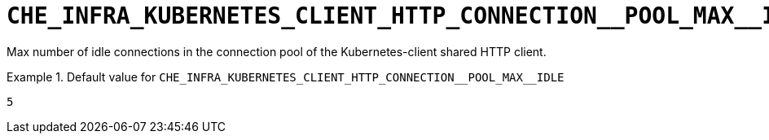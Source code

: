 [id="che_infra_kubernetes_client_http_connection__pool_max__idle_{context}"]
= `+CHE_INFRA_KUBERNETES_CLIENT_HTTP_CONNECTION__POOL_MAX__IDLE+`

Max number of idle connections in the connection pool of the Kubernetes-client shared HTTP client.


.Default value for `+CHE_INFRA_KUBERNETES_CLIENT_HTTP_CONNECTION__POOL_MAX__IDLE+`
====
----
5
----
====

